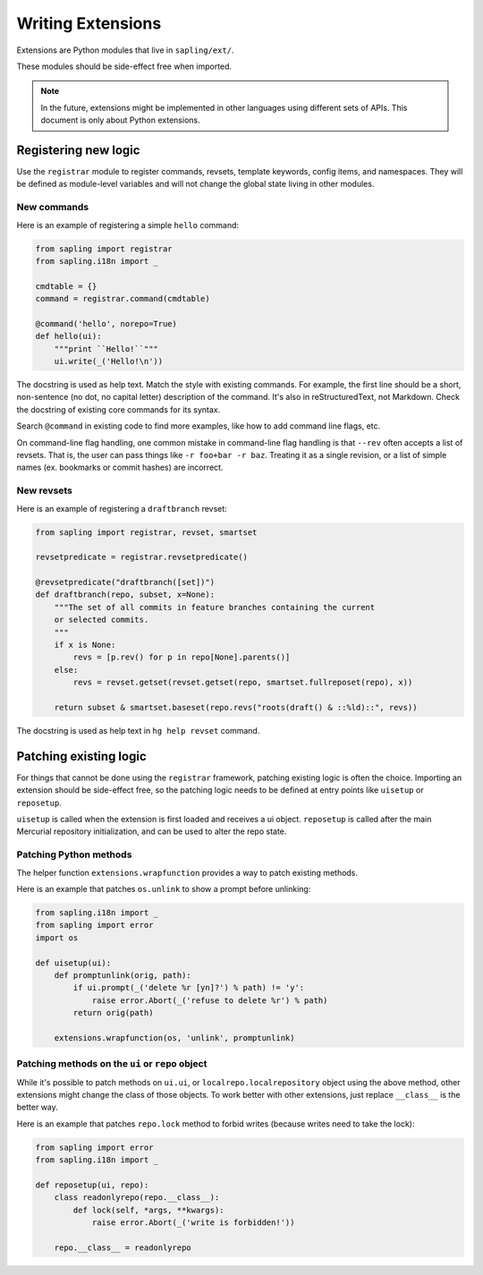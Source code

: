 Writing Extensions
==================

Extensions are Python modules that live in ``sapling/ext/``.

These modules should be side-effect free when imported.

.. note::

   In the future, extensions might be implemented in other languages using
   different sets of APIs. This document is only about Python extensions.

Registering new logic
---------------------

Use the ``registrar`` module to register commands, revsets, template keywords,
config items, and namespaces. They will be defined as module-level variables
and will not change the global state living in other modules.

New commands
~~~~~~~~~~~~

Here is an example of registering a simple ``hello`` command:

.. sourcecode:: python

    from sapling import registrar
    from sapling.i18n import _

    cmdtable = {}
    command = registrar.command(cmdtable)

    @command('hello', norepo=True)
    def hello(ui):
        """print ``Hello!``"""
        ui.write(_('Hello!\n'))

The docstring is used as help text. Match the style with existing commands. For
example, the first line should be a short, non-sentence (no dot, no capital
letter) description of the command. It's also in reStructuredText, not
Markdown. Check the docstring of existing core commands for its syntax.

Search ``@command`` in existing code to find more examples, like how to add
command line flags, etc.

On command-line flag handling, one common mistake in command-line flag handling
is that ``--rev`` often accepts a list of revsets. That is, the user can pass
things like ``-r foo+bar -r baz``. Treating it as a single revision, or a list
of simple names (ex. bookmarks or commit hashes) are incorrect.

New revsets
~~~~~~~~~~~

Here is an example of registering a ``draftbranch`` revset:

.. sourcecode:: python

    from sapling import registrar, revset, smartset

    revsetpredicate = registrar.revsetpredicate()

    @revsetpredicate("draftbranch([set])")
    def draftbranch(repo, subset, x=None):
        """The set of all commits in feature branches containing the current
        or selected commits.
        """
        if x is None:
            revs = [p.rev() for p in repo[None].parents()]
        else:
            revs = revset.getset(revset.getset(repo, smartset.fullreposet(repo), x))

        return subset & smartset.baseset(repo.revs("roots(draft() & ::%ld)::", revs))

The docstring is used as help text in ``hg help revset`` command.


Patching existing logic
-----------------------

For things that cannot be done using the ``registrar`` framework, patching
existing logic is often the choice. Importing an extension should be
side-effect free, so the patching logic needs to be defined at entry points
like ``uisetup`` or ``reposetup``.

``uisetup`` is called when the extension is first loaded and receives a ui
object. ``reposetup`` is called after the main Mercurial repository
initialization, and can be used to alter the repo state.

Patching Python methods
~~~~~~~~~~~~~~~~~~~~~~~

The helper function ``extensions.wrapfunction`` provides a way to patch
existing methods.

Here is an example that patches ``os.unlink`` to show a prompt before
unlinking:

.. sourcecode:: python

    from sapling.i18n import _
    from sapling import error
    import os

    def uisetup(ui):
        def promptunlink(orig, path):
            if ui.prompt(_('delete %r [yn]?') % path) != 'y':
                raise error.Abort(_('refuse to delete %r') % path)
            return orig(path)

        extensions.wrapfunction(os, 'unlink', promptunlink)

Patching methods on the ``ui`` or ``repo`` object
~~~~~~~~~~~~~~~~~~~~~~~~~~~~~~~~~~~~~~~~~~~~~~~~~

While it's possible to patch methods on ``ui.ui``, or
``localrepo.localrepository`` object using the above method, other extensions
might change the class of those objects. To work better with other extensions,
just replace ``__class__`` is the better way.

Here is an example that patches ``repo.lock`` method to forbid writes (because
writes need to take the lock):

.. sourcecode:: python

    from sapling import error
    from sapling.i18n import _

    def reposetup(ui, repo):
        class readonlyrepo(repo.__class__):
            def lock(self, *args, **kwargs):
                raise error.Abort(_('write is forbidden!'))

        repo.__class__ = readonlyrepo

